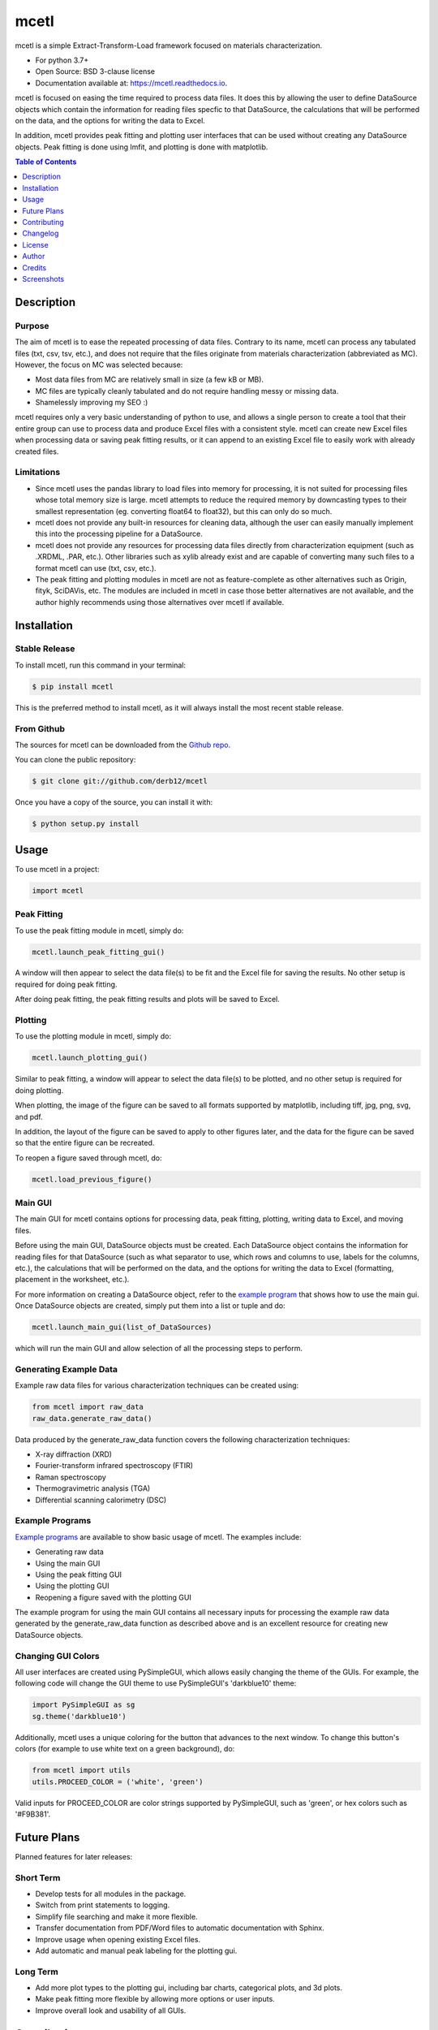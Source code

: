 =====
mcetl
=====

.. image:: https://github.com/derb12/mcetl/raw/master/docs/images/logo.png
   :align: center


.. image:: https://img.shields.io/pypi/v/mcetl.svg
        :target: https://pypi.python.org/pypi/mcetl

.. image:: https://readthedocs.org/projects/mcetl/badge/?version=latest
        :target: https://mcetl.readthedocs.io/en/latest/?badge=latest
        :alt: Documentation Status

.. image:: https://img.shields.io/badge/License-BSD%203--Clause-blue.svg
        :target: https://github.com/derb12/mcetl/tree/master/LICENSE.txt



mcetl is a simple Extract-Transform-Load framework focused on materials characterization.

* For python 3.7+
* Open Source: BSD 3-clause license
* Documentation available at: https://mcetl.readthedocs.io.


mcetl is focused on easing the time required to process data files. It does this
by allowing the user to define DataSource objects which contain the information
for reading files specfic to that DataSource, the calculations that will be performed on
the data, and the options for writing the data to Excel.

In addition, mcetl provides peak fitting and plotting user interfaces that
can be used without creating any DataSource objects. Peak fitting is done using
lmfit, and plotting is done with matplotlib.


.. contents:: **Table of Contents**
    :depth: 1


Description
-----------

Purpose
~~~~~~~

The aim of mcetl is to ease the repeated processing of data files. Contrary to its name, mcetl
can process any tabulated files (txt, csv, tsv, etc.), and does not require that the files originate
from materials characterization (abbreviated as MC). However, the focus on MC was selected because:

* Most data files from MC are relatively small in size (a few kB or MB).
* MC files are typically cleanly tabulated and do not require handling messy or missing data.
* Shamelessly improving my SEO :)


mcetl requires only a very basic understanding of python to use, and allows a single person to
create a tool that their entire group can use to process data and produce Excel files with a
consistent style. mcetl can create new Excel files when processing data or saving peak fitting
results, or it can append to an existing Excel file to easily work with already created files.


Limitations
~~~~~~~~~~~

* Since mcetl uses the pandas library to load files into memory for processing, it is not suited
  for processing files whose total memory size is large. mcetl attempts to reduce the required
  memory by downcasting types to their smallest representation (eg. converting float64 to float32),
  but this can only do so much.

* mcetl does not provide any built-in resources for cleaning data, although the user can easily
  manually implement this into the processing pipeline for a DataSource.

* mcetl does not provide any resources for processing data files directly from characterization equipment (such as
  .XRDML, .PAR, etc.). Other libraries such as xylib already exist and are capable of converting many such files
  to a format mcetl can use (txt, csv, etc.).

* The peak fitting and plotting modules in mcetl are not as feature-complete as other alternatives such as
  Origin, fityk, SciDAVis, etc. The modules are included in mcetl in case those better alternatives are not
  available, and the author highly recommends using those alternatives over mcetl if available.


Installation
------------

Stable Release
~~~~~~~~~~~~~~

To install mcetl, run this command in your terminal:

.. code-block:: console

    $ pip install mcetl

This is the preferred method to install mcetl, as it will always install the most recent stable release.


From Github
~~~~~~~~~~~

The sources for mcetl can be downloaded from the `Github repo`_.

You can clone the public repository:

.. code-block:: console

    $ git clone git://github.com/derb12/mcetl


Once you have a copy of the source, you can install it with:

.. code-block:: console

    $ python setup.py install


.. _Github repo: https://github.com/derb12/mcetl


Usage
-----

To use mcetl in a project:

.. code-block:: python

    import mcetl


Peak Fitting
~~~~~~~~~~~~

To use the peak fitting module in mcetl, simply do:

.. code-block:: python

    mcetl.launch_peak_fitting_gui()


A window will then appear to select the data file(s) to be fit and the Excel file for saving the results.
No other setup is required for doing peak fitting.

After doing peak fitting, the peak fitting results and plots will be saved to Excel.


Plotting
~~~~~~~~

To use the plotting module in mcetl, simply do:

.. code-block:: python

    mcetl.launch_plotting_gui()


Similar to peak fitting, a window will appear to select the data file(s) to be plotted, and no other setup
is required for doing plotting.

When plotting, the image of the figure can be saved to all formats supported by matplotlib,
including tiff, jpg, png, svg, and pdf.

In addition, the layout of the figure can be saved to apply to other figures later, and the data for the figure
can be saved so that the entire figure can be recreated.

To reopen a figure saved through mcetl, do:

.. code-block:: python

    mcetl.load_previous_figure()


Main GUI
~~~~~~~~

The main GUI for mcetl contains options for processing data, peak fitting, plotting, writing data to Excel,
and moving files.

Before using the main GUI, DataSource objects must be created. Each DataSource object contains the information
for reading files for that DataSource (such as what separator to use, which rows and columns to use, labels
for the columns, etc.), the calculations that will be performed on the data, and the options for writing the
data to Excel (formatting, placement in the worksheet, etc.).

For more information on creating a DataSource object, refer to the `example program`_ that shows how to use
the main gui. Once DataSource objects are created, simply put them into a list or tuple and do:

.. code-block:: python

    mcetl.launch_main_gui(list_of_DataSources)


which will run the main GUI and allow selection of all the processing steps to perform.


.. _example program: https://github.com/derb12/mcetl/tree/master/examples


Generating Example Data
~~~~~~~~~~~~~~~~~~~~~~~

Example raw data files for various characterization techniques can be created using:

.. code-block:: python

    from mcetl import raw_data
    raw_data.generate_raw_data()


Data produced by the generate_raw_data function covers the following characterization techniques:

* X-ray diffraction (XRD)
* Fourier-transform infrared spectroscopy (FTIR)
* Raman spectroscopy
* Thermogravimetric analysis (TGA)
* Differential scanning calorimetry (DSC)


Example Programs
~~~~~~~~~~~~~~~~

`Example programs`_  are available to show basic usage of mcetl. The examples include:

* Generating raw data
* Using the main GUI
* Using the peak fitting GUI
* Using the plotting GUI
* Reopening a figure saved with the plotting GUI


The example program for using the main GUI contains all necessary inputs for processing the example raw
data generated by the generate_raw_data function as described above and is an excellent resource for
creating new DataSource objects.


.. _Example programs: https://github.com/derb12/mcetl/tree/master/examples


Changing GUI Colors
~~~~~~~~~~~~~~~~~~~

All user interfaces are created using PySimpleGUI, which allows easily changing the theme of the GUIs.
For example, the following code will change the GUI theme to use PySimpleGUI's 'darkblue10' theme:

.. code-block:: python

    import PySimpleGUI as sg
    sg.theme('darkblue10')


Additionally, mcetl uses a unique coloring for the button that advances to the next window.
To change this button's colors (for example to use white text on a green background), do:

.. code-block:: python

    from mcetl import utils
    utils.PROCEED_COLOR = ('white', 'green')


Valid inputs for PROCEED_COLOR are color strings supported by PySimpleGUI, such as 'green',
or hex colors such as '#F9B381'.


Future Plans
------------

Planned features for later releases:

Short Term
~~~~~~~~~~

* Develop tests for all modules in the package.
* Switch from print statements to logging.
* Simplify file searching and make it more flexible.
* Transfer documentation from PDF/Word files to automatic documentation with Sphinx.
* Improve usage when opening existing Excel files.
* Add automatic and manual peak labeling for the plotting gui.


Long Term
~~~~~~~~~

* Add more plot types to the plotting gui, including bar charts, categorical plots, and 3d plots.
* Make peak fitting more flexible by allowing more options or user inputs.
* Improve overall look and usability of all GUIs.


Contributing
------------

Contributions are welcomed and greatly appreciated. For information on submitting bug reports,
pull requests, or general feedback, please refer to the `contributing guide`_.

.. _contributing guide: https://github.com/derb12/mcetl/tree/master/docs/contributing.rst


Changelog
---------

Refer to the changelog_ for information on mcetl's changes.

.. _changelog: https://github.com/derb12/mcetl/tree/master/CHANGELOG.rst


License
-------

mcetl is available under the BSD 3-clause license. For more information, refer to the license_.

.. _license: https://github.com/derb12/mcetl/tree/master/LICENSE.txt


Author
------

* Donald Erb <donnie.erb@gmail.com>


Credits
-------

The layout of this package was initially created with Cookiecutter_ and the
`audreyr/cookiecutter-pypackage`_ project template.


.. _Cookiecutter: https://github.com/audreyr/cookiecutter

.. _`audreyr/cookiecutter-pypackage`: https://github.com/audreyr/cookiecutter-pypackage


Screenshots
-----------

Main GUI
~~~~~~~~

.. figure:: https://github.com/derb12/mcetl/raw/master/docs/images/main_menu.png
   :align: center
   :width: 968 px
   :height: 630 px
   :scale: 45 %

   Selection of processing steps and DataSource.

.. figure:: https://github.com/derb12/mcetl/raw/master/docs/images/excel_output.png
   :align: center
   :width: 1630 px
   :height: 588 px
   :scale: 40 %

   The output Excel file after processing all the raw data files.


Peak Fitting
~~~~~~~~~~~~

.. figure:: https://github.com/derb12/mcetl/raw/master/docs/images/fitting_1.png
   :align: center
   :width: 1644 px
   :height: 755 px
   :scale: 35 %

   Peak fitting GUI and manual selection of peaks.

.. figure:: https://github.com/derb12/mcetl/raw/master/docs/images/fitting_2.png
   :align: center
   :width: 1737 px
   :height: 628 px
   :scale: 35 %

   Fit results with best fit and individual peaks.


Plotting
~~~~~~~~

.. figure:: https://github.com/derb12/mcetl/raw/master/docs/images/plotting_gui.png
   :align: center
   :width: 1692 px
   :height: 870 px
   :scale: 40 %

   The plotting GUI.
